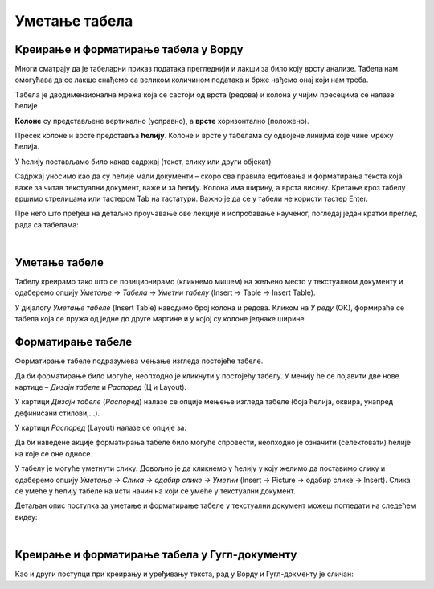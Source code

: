Уметање табела
==============

Креирање и форматирање табела у Ворду
-------------------------------------

Многи сматрају да је табеларни приказ података прегледнији и лакши за било коју врсту анализе. Табела нам омогућава да се лакше снађемо са великом количином података и брже нађемо онај који нам треба.

Tабела је дводимензионална мрежа која се састоји од врста (редова) и колона у чијим пресецима се налазе ћелије

.. image:: ../../_images/w3_red_kolona_c.png
   :width: 400px   
   :align: center

**Колоне** су представљене вертикално (усправно), а **врсте** хоризонтално (положено).

Пресек колоне и врсте представља **ћелију**. Колоне и врсте у табелама су одвојене линијма које чине мрежу ћелија.

У ћелију постављамо било какав садржај (текст, слику или други објекат)


.. image:: ../../_images/w3_sadrzaj_celije.png
   :width: 400px   
   :align: center


Садржај уносимо као да су ћелије мали документи – скоро сва правила едитовања и форматирања текста која важе за читав текстуални документ, важе и за ћелију. Колона има ширину, а врста висину. Кретање кроз табелу вршимо стрелицама или тастером Tab на тастатури. Важно је да се у табели не користи тастер Enter.

Пре него што пређеш на детаљно проучавање ове лекције и испробавање наученог, погледај један кратки преглед рада са табелама:

.. ytpopup:: SEe9lnTRfzg
    :width: 735
    :height: 415
    :align: center

|

Уметање табеле
--------------

Табелу креирамо тако што се позиционирамо (кликнемо мишем) на жељено место у текстуалном документу и одаберемо опцију *Уметање → Табела → Уметни табелу* (Insert → Table → Insert Table).

У дијалогу *Уметање табеле* (Insert Table) наводимо број колона и редова. Кликом на *У реду* (ОК), формираће се табела која се пружа од једне до друге маргине и у којој су колоне једнаке ширине.

.. image:: ../../_images/w3_umetanje_tabele.png
   :width: 700px   
   :align: center


Форматирање табеле
------------------

Форматирање табеле подразумева мењање изгледа постојеће табеле.

Да би форматирање било могуће, неопходно је кликнути у постојећу табелу. У менију ће се појавити две нове картице – *Дизајн табеле* и *Распоред* (Ц и Layout).

У картици *Дизајн табеле* (*Распоред*) налазе се опције мењење изгледа табеле (боја ћелија, оквира, унапред дефинисани стилови,…).

У картици *Распоред* (Layout) налазе се опције за:


.. image:: ../../_images/w3_kartica_format_tabele.png
   :width: 750px   
   :align: center


   
.. image:: ../../_images/w3_kartica_format_tabele_engl.png
   :width: 750px   
   :align: center

Да би наведене акције форматирања табеле било могуће спровести, неопходно је означити (селектовати) ћелије на које се оне односе.

У табелу је могуће уметнути слику. Довољно је да кликнемо у ћелију у коју желимо да поставимо слику и одаберемо опцију *Уметање → Слика → одабир слике → Уметни* (Insert → Picture → одабир слике → Insert). Слика се умеће у ћелију табеле на исти начин на који се умеће у текстуални документ.

Детаљан опис поступка за уметање и форматирање табеле у текстуални документ можеш погледати на следећем видеу:

.. ytpopup:: H4TOn-EfoaY
    :width: 735
    :height: 415
    :align: center

|

Креирање и форматирање табела у Гугл-документу
----------------------------------------------

Као и други поступци при креирању и уређивању текста, рад у Ворду и Гугл-докменту је сличан:

.. ytpopup:: qoh4gXHzc7o
    :width: 735
    :height: 415
    :align: center







